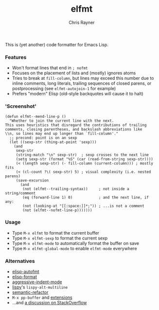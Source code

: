#+TITLE: elfmt
#+OPTIONS: toc:3 author:t creator:nil num:nil
#+AUTHOR: Chris Rayner
#+EMAIL: dchrisrayner@gmail.com

This is (yet another) code formatter for Emacs Lisp.

*** Features

- Won't format lines that end in =; nofmt=
- Focuses on the placement of lists and (mostly) ignores atoms
- Tries to break at ~fill-column~, but lines may exceed this number
  due to inline comments, long literals, trailing sequences of closed
  parens, or postprocessing (see ~elfmt-autojoin-1~ for example)
- Prefers "modern" Elisp (old-style backquotes will cause it to halt)

*** 'Screenshot'
    #+begin_src elisp
    (defun elfmt--mend-line-p ()
      "Whether to join the current line with the next.
    This uses heuristics that disregard the contributions of trailing
    comments, closing parentheses, and backslash abbreviations like
    \\n, so lines may end up longer than `fill-column'."
      ;; precond: point is on an sexp
      (let ((sexp-str (thing-at-point 'sexp)))
        (and
         sexp-str
         (string-match "\n" sexp-str)  ; sexp crosses to the next line
         (setq sexp-str (format "%S" (car (read-from-string sexp-str))))
         (< (length sexp-str) (- fill-column (current-column))) ; mostly fits
         (< (cl-count ?\( sexp-str) 5) ; visual complexity (i.e. nested parens)
         (save-excursion
           (and
            (not (elfmt--trailing-syntax))     ; not inside a string/comment
            (eq (forward-line 1) 0)            ; and the next line, if any:
            (not (looking-at "[[:space:]]*;")) ; ...is not a comment
            (not (elfmt--nofmt-line-p)))))))
    #+end_src

*** Usage

- Type =M-x elfmt= to format the current buffer
- Type =M-x elfmt-sexp= to format the current sexp
- Type =M-x elfmt-mode= to automatically format the buffer on save
- Type =M-x elfmt-global-mode= to enable ~elfmt-mode~ everywhere

*** Alternatives

- [[https://gitlab.com/ideasman42/emacs-elisp-autofmt][elisp-autofmt]]
- [[https://github.com/Yuki-Inoue/elisp-format][elisp-format]]
- [[https://github.com/Malabarba/aggressive-indent-mode][aggressive-indent-mode]]
- [[https://github.com/abo-abo/lispy][lispy]]'s ~lispy-alt-multiline~
- [[https://github.com/tuhdo/semantic-refactor][semantic-refactor]]
- =M-x pp-buffer= and [[https://www.emacswiki.org/emacs/pp+.el][extensions]]
- ...and [[https://emacs.stackexchange.com/questions/283/command-that-formats-prettifies-elisp-code][a discussion on StackOverflow]]
